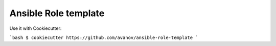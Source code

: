 Ansible Role template
==============================

Use it with Cookiecutter:

```bash
$ cookiecutter https://github.com/avanov/ansible-role-template
```
